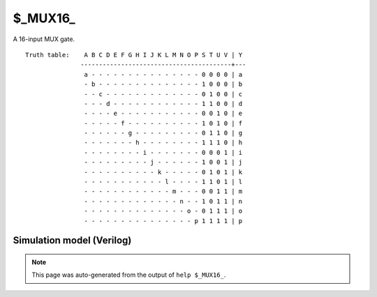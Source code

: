 $_MUX16_
========

A 16-input MUX gate.
::

   Truth table:    A B C D E F G H I J K L M N O P S T U V | Y
                  -----------------------------------------+---
                   a - - - - - - - - - - - - - - - 0 0 0 0 | a
                   - b - - - - - - - - - - - - - - 1 0 0 0 | b
                   - - c - - - - - - - - - - - - - 0 1 0 0 | c
                   - - - d - - - - - - - - - - - - 1 1 0 0 | d
                   - - - - e - - - - - - - - - - - 0 0 1 0 | e
                   - - - - - f - - - - - - - - - - 1 0 1 0 | f
                   - - - - - - g - - - - - - - - - 0 1 1 0 | g
                   - - - - - - - h - - - - - - - - 1 1 1 0 | h
                   - - - - - - - - i - - - - - - - 0 0 0 1 | i
                   - - - - - - - - - j - - - - - - 1 0 0 1 | j
                   - - - - - - - - - - k - - - - - 0 1 0 1 | k
                   - - - - - - - - - - - l - - - - 1 1 0 1 | l
                   - - - - - - - - - - - - m - - - 0 0 1 1 | m
                   - - - - - - - - - - - - - n - - 1 0 1 1 | n
                   - - - - - - - - - - - - - - o - 0 1 1 1 | o
                   - - - - - - - - - - - - - - - p 1 1 1 1 | p
   
Simulation model (Verilog)
--------------------------

.. code-block:: verilog
   :caption: simcells.v:321

   module \$_MUX16_ (A, B, C, D, E, F, G, H, I, J, K, L, M, N, O, P, S, T, U, V, Y);
       input A, B, C, D, E, F, G, H, I, J, K, L, M, N, O, P, S, T, U, V;
       output Y;
       assign Y = V ? U ? T ? (S ? P : O) :
                              (S ? N : M) :
                          T ? (S ? L : K) :
                              (S ? J : I) :
                      U ? T ? (S ? H : G) :
                              (S ? F : E) :
                          T ? (S ? D : C) :
                              (S ? B : A);
   endmodule

.. note::

   This page was auto-generated from the output of
   ``help $_MUX16_``.
